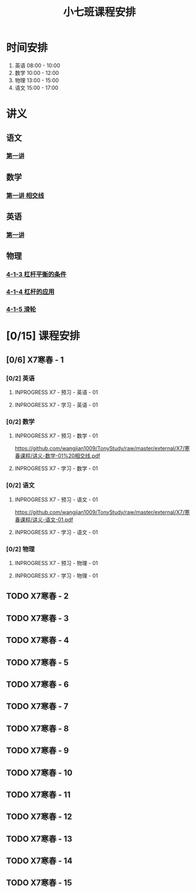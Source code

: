 #+TITLE: 小七班课程安排
:PROPERTIES:
#+SEQ_TODO: TODO(t) INPROGRESS(p) | DONE(d) ABORT(a@/!)
#+TAGS:
#+STARTUP: logdrawer
#+STARTUP: content
#+STARTUP: hidestars
#+STARTUP: indent
#+CATEGORY: 牛牛
:END:

* 时间安排
:PROPERTIES:
:ID:       E64BD454-DD8D-4C0F-AE80-AE7D3A14B833
:END:
1. 英语 08:00 - 10:00
2. 数学 10:00 - 12:00
3. 物理 13:00 - 15:00
4. 语文 15:00 - 17:00

* 讲义
:PROPERTIES:
:ID:       1F141C97-386C-4B12-9B82-E24553B1C6B0
:END:
** 语文
:PROPERTIES:
:ID:       F4C69362-B517-406E-822F-1F8E6353F15C
:END:
*** [[./寒春课程/讲义-语文-01.pdf][第一讲]]
:PROPERTIES:
:ID:       48267B81-7C2B-44DB-8117-4C99CA3C0034
:END:
** 数学
:PROPERTIES:
:ID:       C8DDC309-22EA-4E62-B093-F621795F921F
:END:
*** [[./寒春课程/讲义-数学-01 相交线.pdf][第一讲 相交线]]
:PROPERTIES:
:ID:       CFE4D2A9-68B3-41C2-8F6D-F3AF24760C00
:END:
** 英语
:PROPERTIES:
:ID:       B9B5551B-11DA-4E0C-BAB7-EC31DEA31C25
:END:
*** [[./寒春课程/讲义-英语-01.pdf][第一讲]]
:PROPERTIES:
:ID:       124B9DF8-57B3-4040-8BCE-5FA81A7C851A
:END:
** 物理
:PROPERTIES:
:ID:       DBC3981A-0A02-48DA-A534-0062FD9003CD
:END:
*** [[./寒春课程/讲义-物理-01 4-1-3 杠杆平衡的条件.pdf][4-1-3 杠杆平衡的条件]]
:PROPERTIES:
:ID:       4E385A4E-A69F-4317-8810-712DEBEDE749
:END:
*** [[./寒春课程/讲义-物理-03 4-1-4 杠杆的应用.pdf][4-1-4 杠杆的应用]]
:PROPERTIES:
:ID:       E7BD9596-3F7D-4963-81D5-BF981B5864F2
:END:
*** [[./寒春课程/讲义-物理-02 4-1-5 滑轮.pdf][4-1-5 滑轮]]
:PROPERTIES:
:ID:       C45B7096-7D0B-4410-8E8F-1CAB99E714CD
:END:
* [0/15] 课程安排
:PROPERTIES:
:ID:       9452EADB-CB14-4EEA-9371-6C0503532522
:END:
** [0/6] X7寒春 - 1
:PROPERTIES:
:ID:       94055A23-4A9E-47E3-97A7-35880B3BA983
:END:
*** [0/2] 英语
:PROPERTIES:
:ID:       DB82A363-BED9-44F8-BF3D-45C866C077F0
:END:
**** INPROGRESS X7 - 预习 - 英语 - 01
SCHEDULED: <2020-02-04 Tue>
:PROPERTIES:
:ID:       72103301-01E7-437D-92BF-0CC5C4624E0B
:END:
**** INPROGRESS X7 - 学习 - 英语 - 01
SCHEDULED: <2020-02-04 Tue>
:PROPERTIES:
:ID:       3583D5E9-DB18-4569-8AEE-8F3499129970
:END:
*** [0/2] 数学
:PROPERTIES:
:ID:       28258086-EFB0-46F7-A320-05BD400519E0
:END:
**** INPROGRESS X7 - 预习 - 数学 - 01
SCHEDULED: <2020-02-04 Tue>
:PROPERTIES:
:ID:       6731AC4E-A157-4D10-B894-56B30170C2E6
:END:
https://github.com/wangjian1009/TonyStudy/raw/master/external/X7/寒春课程/讲义-数学-01%20相交线.pdf
**** INPROGRESS X7 - 学习 - 数学 - 01
SCHEDULED: <2020-02-04 Tue>
:PROPERTIES:
:ID:       8BBC467E-891C-42C5-A8BF-63594490B626
:END:
*** [0/2] 语文
:PROPERTIES:
:ID:       FAEFDD24-F381-4B5B-B6C0-C0E8D1CBE9ED
:END:
**** INPROGRESS X7 - 预习 - 语文 - 01
SCHEDULED: <2020-02-05 Wed>
:PROPERTIES:
:ID:       3B9DE189-B52F-43DD-AC3C-EBECDAE11B80
:END:
https://github.com/wangjian1009/TonyStudy/raw/master/external/X7/寒春课程/讲义-语文-01.pdf
**** INPROGRESS X7 - 学习 - 语文 - 01
SCHEDULED: <2020-02-05 Wed>
:PROPERTIES:
:ID:       5D7A006A-D7AF-4E0F-83F3-161A2B656B41
:END:
*** [0/2] 物理
:PROPERTIES:
:ID:       42E8AC2E-1442-4CD2-838E-A703B2260321
:END:
**** INPROGRESS X7 - 预习 - 物理 - 01
SCHEDULED: <2020-02-05 Wed>
:PROPERTIES:
:ID:       A29536C3-7515-4DDD-83EB-09BBD3454D53
:END:
**** INPROGRESS X7 - 学习 - 物理 - 01
SCHEDULED: <2020-02-05 Wed>
:PROPERTIES:
:ID:       427EAEF6-0B95-467E-B06F-BAA697E5EA69
:END:
** TODO X7寒春 - 2
:PROPERTIES:
:ID:       B1ADC318-F73E-4FBC-9B09-0B1735E2B998
:END:
** TODO X7寒春 - 3
:PROPERTIES:
:ID:       97ADAB33-98B3-401D-A3A7-E9D66619BC97
:END:
** TODO X7寒春 - 4
:PROPERTIES:
:ID:       C14A28B1-45A0-4BE3-B345-D03C5ABF3DD1
:END:
** TODO X7寒春 - 5
:PROPERTIES:
:ID:       674FDB7F-0DD9-4FCC-9DAA-5836C9CD6B22
:END:
** TODO X7寒春 - 6
:PROPERTIES:
:ID:       5933F021-F1A9-4389-86AE-FDC4793601E9
:END:
** TODO X7寒春 - 7
:PROPERTIES:
:ID:       449CA259-1218-4C0E-BB07-5CA3421D46C3
:END:
** TODO X7寒春 - 8
:PROPERTIES:
:ID:       38093291-D22D-443B-8F16-E11BA2B52169
:END:
** TODO X7寒春 - 9
:PROPERTIES:
:ID:       6AE8D731-211F-4977-BDF6-D54807EB5D43
:END:
** TODO X7寒春 - 10
:PROPERTIES:
:ID:       6ED0C8D6-AE7D-47B6-949C-48785717E0BC
:END:
** TODO X7寒春 - 11
:PROPERTIES:
:ID:       6DC305BC-D8FC-4E48-88C4-54C987C2E667
:END:
** TODO X7寒春 - 12
:PROPERTIES:
:ID:       C0537F51-AA3B-44AA-B90A-5304ED79EAAA
:END:
** TODO X7寒春 - 13
:PROPERTIES:
:ID:       CC2E0919-5CD1-42EE-A357-F4361F0090A6
:END:
** TODO X7寒春 - 14
:PROPERTIES:
:ID:       71BD3F42-42FB-4E85-9C91-582C684D68D8
:END:
** TODO X7寒春 - 15
:PROPERTIES:
:ID:       8EEB1886-681A-4930-BEFA-37195BE87C63
:END:
